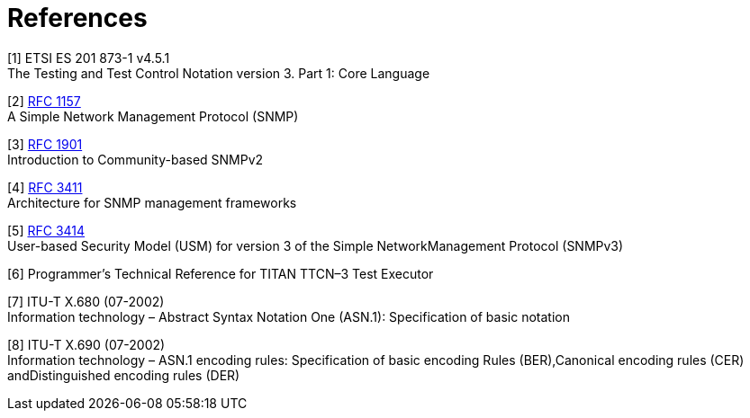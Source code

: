 = References

[[_1]]
[1] ETSI ES 201 873-1 v4.5.1 +
The Testing and Test Control Notation version 3. Part 1: Core Language

[[_2]]
[2] https://tools.ietf.org/html/rfc1157[RFC 1157] +
A Simple Network Management Protocol (SNMP)

[[_3]]
[3] https://tools.ietf.org/html/rfc1901[RFC 1901] +
Introduction to Community-based SNMPv2

[[_4]]
[4] https://tools.ietf.org/html/rfc3411[RFC 3411] +
Architecture for SNMP management frameworks

[[_5]]
[5] https://tools.ietf.org/html/rfc3414[RFC 3414] +
User-based Security Model (USM) for version 3 of the Simple NetworkManagement Protocol (SNMPv3)

[[_6]]
[6] Programmer’s Technical Reference for TITAN TTCN–3 Test Executor

[[_7]]
[7] ITU-T X.680 (07-2002) +
Information technology – Abstract Syntax Notation One (ASN.1): Specification of basic notation

[[_8]]
[8] ITU-T X.690 (07-2002) +
Information technology – ASN.1 encoding rules: Specification of basic encoding Rules (BER),Canonical encoding rules (CER) andDistinguished encoding rules (DER)
